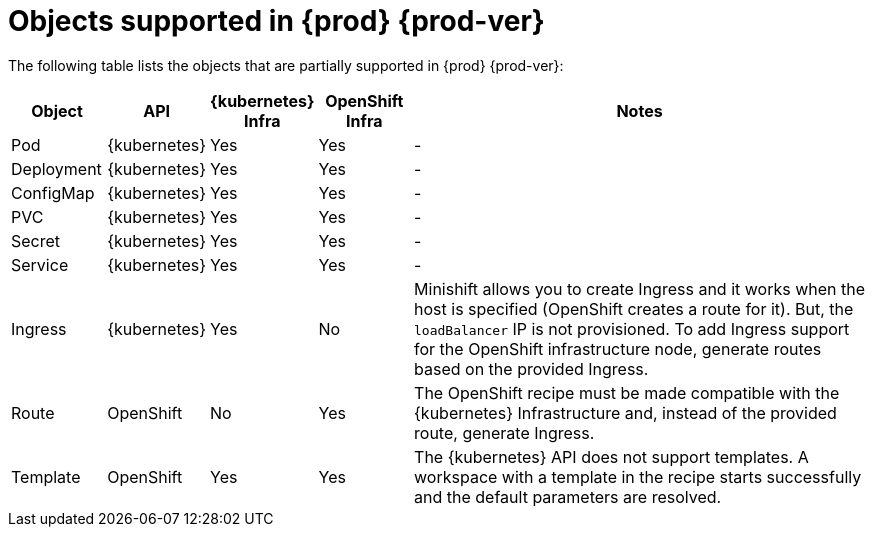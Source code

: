 // Module included in the following assemblies:
//
// making-a-workspace-portable-using-a-devfile

[id="objects-supported-in-{prod-id-short}_{context}"]
= Objects supported in {prod} {prod-ver}

The following table lists the objects that are partially supported in {prod} {prod-ver}:

[cols="1,1,1,1,5", options="header"]
|===
|Object 
|API 
|{kubernetes} Infra 
|OpenShift Infra 
|Notes

|Pod 
|{kubernetes} 
|Yes 
|Yes 
|- 

|Deployment 
|{kubernetes} 
|Yes 
|Yes 
|-

|ConfigMap
|{kubernetes} 
|Yes 
|Yes 
|-

|PVC 
|{kubernetes} 
|Yes 
|Yes 
|-

|Secret 
|{kubernetes} 
|Yes 
|Yes 
|-

|Service 
|{kubernetes} 
|Yes 
|Yes 
|-

|Ingress 
|{kubernetes} 
|Yes 
|No 
|Minishift allows you to create Ingress and it works when the host is specified (OpenShift creates a route for it). But, the `loadBalancer` IP is not provisioned. To add Ingress support for the OpenShift infrastructure node, generate routes based on the provided Ingress. 

|Route 
|OpenShift 
|No 
|Yes 
|The OpenShift recipe must be made compatible with the {kubernetes} Infrastructure and, instead of the provided route, generate Ingress.

|Template 
|OpenShift 
|Yes 
|Yes 
|The {kubernetes} API does not support templates. A workspace with a template in the recipe starts successfully and the default parameters are resolved.
|===
